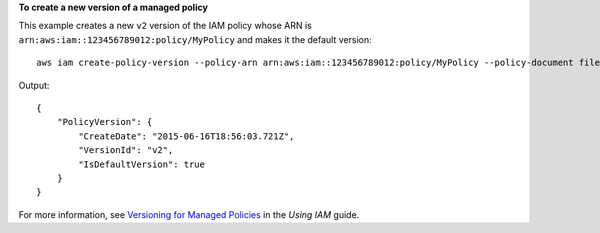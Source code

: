 **To create a new version of a managed policy**


This example creates a new ``v2`` version of the IAM policy whose ARN is ``arn:aws:iam::123456789012:policy/MyPolicy`` and makes it the default version::


  aws iam create-policy-version --policy-arn arn:aws:iam::123456789012:policy/MyPolicy --policy-document file://NewPolicyVersion.json --set-as-default

Output::

  {
      "PolicyVersion": {
          "CreateDate": "2015-06-16T18:56:03.721Z",
          "VersionId": "v2",
          "IsDefaultVersion": true
      }
  }

For more information, see `Versioning for Managed Policies`_ in the *Using IAM* guide.

.. _`Versioning for Managed Policies`: http://docs.aws.amazon.com/IAM/latest/UserGuide/policies_managed-versioning.html